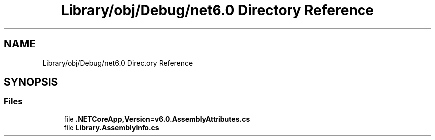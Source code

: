 .TH "Library/obj/Debug/net6.0 Directory Reference" 3 "Thu Nov 3 2022" "Version 0.1" "Game Engine" \" -*- nroff -*-
.ad l
.nh
.SH NAME
Library/obj/Debug/net6.0 Directory Reference
.SH SYNOPSIS
.br
.PP
.SS "Files"

.in +1c
.ti -1c
.RI "file \fB\&.NETCoreApp,Version=v6\&.0\&.AssemblyAttributes\&.cs\fP"
.br
.ti -1c
.RI "file \fBLibrary\&.AssemblyInfo\&.cs\fP"
.br
.in -1c

